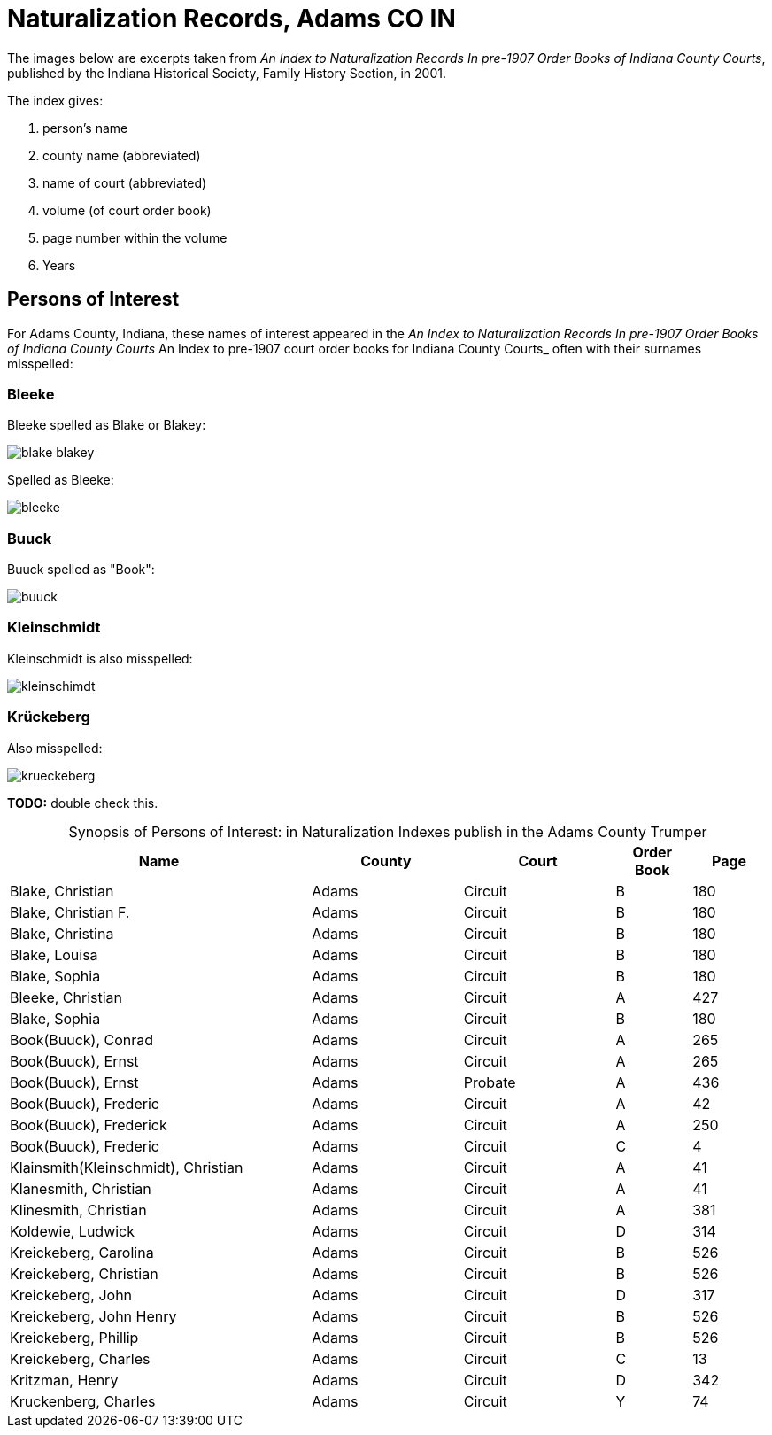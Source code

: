 = Naturalization Records, Adams CO IN

The images below are excerpts taken from _An Index to Naturalization Records In pre-1907 Order Books of Indiana County Courts_,
published by the Indiana Historical Society, Family History Section, in 2001.

The index gives:

1. person's name
2. county name (abbreviated)
3. name of court (abbreviated)
4. volume (of court order book)
5. page number within the volume
6. Years

== Persons of Interest

For Adams County, Indiana, these names of interest appeared in the _An Index to Naturalization Records In pre-1907 Order Books of Indiana County Courts_ An Index to pre-1907 court order books for Indiana County Courts_
often with their surnames misspelled:

=== Bleeke

Bleeke spelled as Blake or Blakey:

image::blake-blakey.jpg[]

Spelled as Bleeke:

image::bleeke.jpg[]

=== Buuck

Buuck spelled as "Book":

image::buuck.jpg[xref=image$buuck.jpg]

=== Kleinschmidt

Kleinschmidt is also misspelled:

image::kleinschimdt.jpg[]

=== Krückeberg

Also misspelled:

image::krueckeberg.jpg[xref=image$krueckeberg.jpg]

**TODO:** double check this.

[caption="Synopsis of Persons of Interest: "]
.in Naturalization Indexes publish in the Adams County Trumper
[%header,cols="4,2,2,1,1"]
|===
|Name|County|Court|Order Book|Page

|Blake, Christian|Adams|Circuit|B|180

|Blake, Christian F.|Adams|Circuit|B|180

|Blake, Christina|Adams|Circuit|B|180

|Blake, Louisa|Adams|Circuit|B|180

|Blake, Sophia|Adams|Circuit|B|180

|Bleeke, Christian|Adams|Circuit|A|427

|Blake, Sophia|Adams|Circuit|B|180

|Book(Buuck), Conrad|Adams|Circuit|A|265

|Book(Buuck), Ernst|Adams|Circuit|A|265

|Book(Buuck), Ernst|Adams|Probate|A|436

|Book(Buuck), Frederic|Adams|Circuit|A|42

|Book(Buuck), Frederick|Adams|Circuit|A|250

|Book(Buuck), Frederic|Adams|Circuit|C|4

|Klainsmith(Kleinschmidt), Christian|Adams|Circuit|A|41

|Klanesmith, Christian|Adams|Circuit|A|41

|Klinesmith, Christian|Adams|Circuit|A|381

|Koldewie, Ludwick|Adams|Circuit|D|314

|Kreickeberg, Carolina|Adams|Circuit|B|526

|Kreickeberg, Christian|Adams|Circuit|B|526

|Kreickeberg, John|Adams|Circuit|D|317

|Kreickeberg, John Henry|Adams|Circuit|B|526

|Kreickeberg, Phillip|Adams|Circuit|B|526

|Kreickeberg, Charles|Adams|Circuit|C|13

|Kritzman, Henry|Adams|Circuit|D|342

|Kruckenberg, Charles|Adams|Circuit|Y|74
|===

